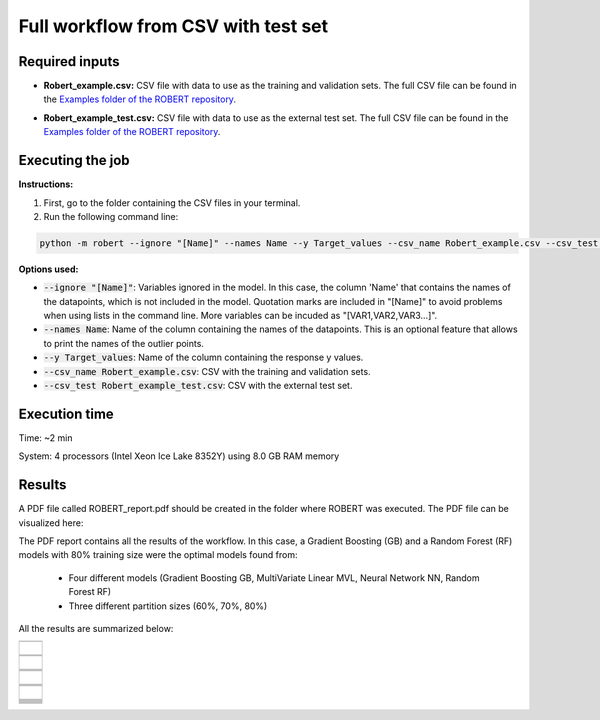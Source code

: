 Full workflow from CSV with test set
====================================

Required inputs
+++++++++++++++

* **Robert_example.csv:** CSV file with data to use as the training and validation sets. The full CSV file can be found in the `Examples folder of the ROBERT repository <https://github.com/jvalegre/robert/tree/master/Examples/CSV_workflow>`__.

.. csv-table:: 
   :file: CSV/Robert_example.csv
   :header-rows: 1

* **Robert_example_test.csv:** CSV file with data to use as the external test set. The full CSV file can be found in the `Examples folder of the ROBERT repository <https://github.com/jvalegre/robert/tree/master/Examples/CSV_workflow>`__.

.. csv-table:: 
   :file: CSV/Robert_example_test.csv
   :header-rows: 1

Executing the job
+++++++++++++++++

**Instructions:**

1. First, go to the folder containing the CSV files in your terminal.
2. Run the following command line:

.. code:: shell

    python -m robert --ignore "[Name]" --names Name --y Target_values --csv_name Robert_example.csv --csv_test Robert_example_test.csv

**Options used:**

* :code:`--ignore "[Name]"`: Variables ignored in the model. In this case, the column 'Name' that contains the names of the datapoints, which is not included in the model. Quotation marks are included in "[Name]" to avoid problems when using lists in the command line. More variables can be incuded as "[VAR1,VAR2,VAR3...]". 

* :code:`--names Name`: Name of the column containing the names of the datapoints. This is an optional feature that allows to print the names of the outlier points.  

* :code:`--y Target_values`: Name of the column containing the response y values.  

* :code:`--csv_name Robert_example.csv`: CSV with the training and validation sets.  

* :code:`--csv_test Robert_example_test.csv`: CSV with the external test set.  

Execution time
++++++++++++++

Time: ~2 min

System: 4 processors (Intel Xeon Ice Lake 8352Y) using 8.0 GB RAM memory

Results
+++++++

.. |pdf_report_test| image:: ../images/pdf_icon.jpg
   :target: ../../_static/ROBERT_report_test.pdf
   :width: 30

A PDF file called ROBERT_report.pdf should be created in the folder where ROBERT was executed. The PDF 
file can be visualized here: |pdf_report_test|

The PDF report contains all the results of the workflow. In this case, a Gradient Boosting (GB) and a Random Forest (RF) models with 80% training size were the optimal models found from: 

  * Four different models (Gradient Boosting GB, MultiVariate Linear MVL, Neural Network NN, Random Forest RF) 
  * Three different partition sizes (60%, 70%, 80%) 

All the results are summarized below:

.. |CURATE_data| image:: ../images/FW/CURATE_data.jpg
   :width: 600

.. |Person_heatmap| image:: ../images/FW/Pearson_heatmap.png
   :width: 400

.. |GENERATE_data| image:: ../images/FW/GENERATE_data.jpg
   :width: 600

.. |heatmap_no_pfi| image:: ../images/FW/heatmap_no_pfi.png
   :width: 400

.. |heatmap_pfi| image:: ../images/FW/heatmap_pfi.png
   :width: 400

.. |VERIFY_dat_no_pfi| image:: ../images/FW/VERIFY_dat_no_pfi.jpg
   :width: 600

.. |VERIFY_no_pfi| image:: ../images/FW/VERIFY_no_pfi.png
   :width: 600

.. |VERIFY_pfi| image:: ../images/FW/VERIFY_pfi.png
   :width: 600

.. |PREDICT_res_no_pfi| image:: ../images/FW_test/PREDICT_res_no_pfi.jpg
   :width: 600

.. |PREDICT_graph_no_pfi| image:: ../images/FW_test/PREDICT_graph_no_pfi.png
   :width: 600

.. |PREDICT_graph_pfi| image:: ../images/FW_test/PREDICT_graph_pfi.png
   :width: 600

.. |PREDICT_shap_no_pfi| image:: ../images/FW/PREDICT_shap_no_pfi.png
   :width: 600

.. |PREDICT_shap_pfi| image:: ../images/FW/PREDICT_shap_pfi.png
   :width: 600

.. |PREDICT_out_no_pfi| image:: ../images/FW_test/PREDICT_out_no_pfi.png
   :width: 600

.. |PREDICT_out_pfi| image:: ../images/FW_test/PREDICT_out_pfi.png
   :width: 600

+---------------------------------------------------------------------------------------------------+
|                         .. centered:: **RESULTS**                                                 |
+---------------------------------------------------------------------------------------------------+
|  |                                                                                                |
|  .. centered:: /CURATE folder                                                                     |
+-------------------------------------------------------------+-------------------------------------+
|  .. centered:: CURATE_data.dat                              |    |CURATE_data|                    |
+-------------------------------------------------------------+-------------------------------------+
|  .. centered:: Person_heatmap.png                           |    |Person_heatmap|                 |
+-------------------------------------------------------------+-------------------------------------+
|  |                                                                                                |
|  .. centered:: /GENERATE folder                                                                   |
+-------------------------------------------------------------+-------------------------------------+
|  .. centered:: GENERATE_data.dat                            |    |GENERATE_data|                  |
+-------------------------------------------------------------+-------------------------------------+
|  .. centered:: Heatmap ML models no                         |    |heatmap_no_pfi|                 |
|  .. centered:: PFI filter.png                               |                                     |
+-------------------------------------------------------------+-------------------------------------+
|  .. centered:: Heatmap ML models with                       |    |heatmap_pfi|                    |
|  .. centered:: PFI filter.png                               |                                     |
+-------------------------------------------------------------+-------------------------------------+
|  |                                                                                                |
|  .. centered:: /VERIFY folder                                                                     |
+-------------------------------------------------------------+-------------------------------------+
|  .. centered:: VERIFY_tests_NN_80_No_PFI.dat                |    |VERIFY_dat_no_pfi|              |
|  .. centered:: *(using 12 descriptors)*                     |                                     |
+-------------------------------------------------------------+-------------------------------------+
|  .. centered:: VERIFY_tests_NN_80_No_PFI.png                |    |VERIFY_no_pfi|                  |
|  .. centered:: *(using 12 descriptors)*                     |                                     |
+-------------------------------------------------------------+-------------------------------------+
|  .. centered:: VERIFY_tests_NN_80_PFI.png                   |    |VERIFY_pfi|                     |
|  .. centered:: *(PFI filter applied, using 4 descriptors)*  |                                     |
+-------------------------------------------------------------+-------------------------------------+
|  |                                                                                                |
|  .. centered:: /PREDICT folder                                                                    |
+-------------------------------------------------------------+-------------------------------------+
|  .. centered:: Results_NN_80_No_PFI.dat                     |    |PREDICT_res_no_pfi|             |
|  .. centered:: *(using 12 descriptors)*                     |                                     |
+-------------------------------------------------------------+-------------------------------------+
|  .. centered:: Results_NN_80_No_PFI.png                     |    |PREDICT_graph_no_pfi|           |
|  .. centered:: *(using 12 descriptors)*                     |                                     |
+-------------------------------------------------------------+-------------------------------------+
|  .. centered:: SHAP_NN_80_No_PFI.png                        |    |PREDICT_shap_no_pfi|            |
|  .. centered:: *(using 12 descriptors)*                     |                                     |
+-------------------------------------------------------------+-------------------------------------+
|  .. centered:: Outliers_NN_80_No_PFI.png                    |    |PREDICT_out_no_pfi|             |
|  .. centered:: *(using 12 descriptors)*                     |                                     |
+-------------------------------------------------------------+-------------------------------------+
|  .. centered:: Results_NN_80_PFI.png                        |    |PREDICT_graph_pfi|              |
|  .. centered:: *(PFI filter applied, using 4 descriptors)*  |                                     |
+-------------------------------------------------------------+-------------------------------------+
|  .. centered:: SHAP_NN_80_PFI.png                           |    |PREDICT_shap_pfi|               |
|  .. centered:: *(PFI filter applied, using 4 descriptors)*  |                                     |
+-------------------------------------------------------------+-------------------------------------+
|  .. centered:: Outliers_NN_80_PFI.png                       |    |PREDICT_out_pfi|                |
|  .. centered:: *(PFI filter applied, using 4 descriptors)*  |                                     |
+-------------------------------------------------------------+-------------------------------------+
